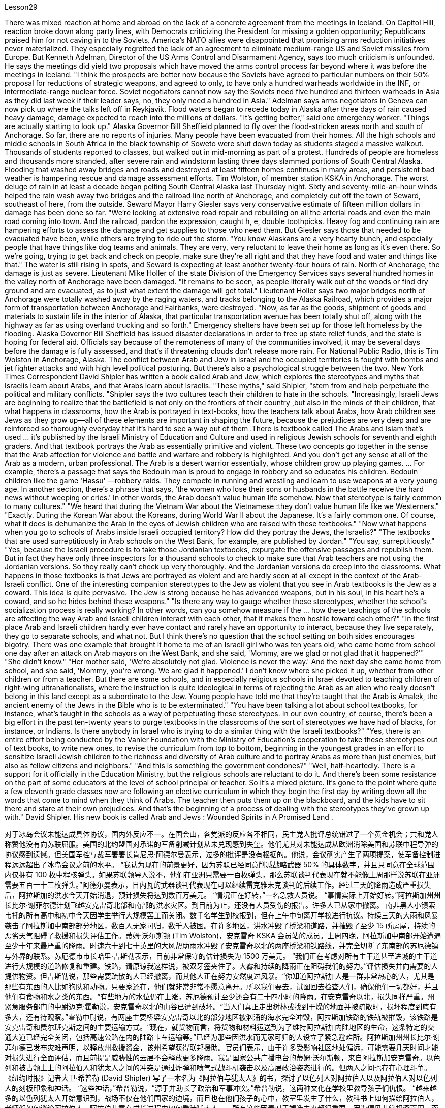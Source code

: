 Lesson29



There was mixed reaction at home and abroad on the lack of a concrete agreement from the meetings in Iceland. On Capitol Hill, reaction broke down along party lines, with Democrats criticizing the President for missing a golden opportunity; Republicans praised him for not caving in to the Soviets. America's NATO allies were disappointed that promising arms reduction initiatives never materialized. They especially regretted the lack of an agreement to eliminate medium-range US and Soviet missiles from Europe. But Kenneth Adelman, Director of the US Arms Control and Disarmament Agency, says too much criticism is unfounded. He says the meetings did yield two proposals which have moved the arms control process far beyond where it was before the meetings in Iceland. "I think the prospects are better now because the Soviets have agreed to particular numbers on their 50% proposal for reductions of strategic weapons, and agreed to only, to have only a hundred warheads worldwide in the INF, or intermediate-range nuclear force. Soviet negotiators cannot now say the Soviets need five hundred and thirteen warheads in Asia as they did last week if their leader says, no, they only need a hundred in Asia." Adelman says arms negotiators in Geneva can now pick up where the talks left off in Reykjavik. Flood waters began to recede today in Alaska after three days of rain caused heavy damage, damage expected to reach into the millions of dollars. "It's getting better," said one emergency worker. "Things are actually starting to look up." Alaska Governor Bill Sheffield planned to fly over the flood-stricken areas north and south of Anchorage. So far, there are no reports of injuries. Many people have been evacuated from their homes.
All the high schools and middle schools in South Africa in the black township of Soweto were shut down today as students staged a massive walkout. Thousands of students reported to classes, but walked out in mid-morning as part of a protest. Hundreds of people are homeless and thousands more stranded, after severe rain and windstorm lasting three days slammed portions of South Central Alaska. Flooding that washed away bridges and roads and destroyed at least fifteen homes continues in many areas, and persistent bad weather is hampering rescue and damage assessment efforts. Tim Wolston, of member station KSKA in Anchorage. The worst deluge of rain in at least a decade began pelting South Central Alaska last Thursday night. Sixty and seventy-mile-an-hour winds helped the rain wash away two bridges and the railroad line north of Anchorage, and completely cut off the town of Seward, southeast of here, from the outside. Seward Mayor Harry Giesler says very conservative estimate of fifteen million dollars in damage has been done so far. "We're looking at extensive road repair and rebuilding on all the arterial roads and even the main road coming into town. And the railroad, pardon the expression, caught h, e, double toothpicks. Heavy fog and continuing rain are hampering efforts to assess the damage and get supplies to those who need them. But Giesler says those that needed to be evacuated have been, while others are trying to ride out the storm. "You know Alaskans are a very hearty bunch, and especially people that have things like dog teams and animals. They are very, very reluctant to leave their home as long as it's even there. So we're going, trying to get back and check on people, make sure they're all right and that they have food and water and things like that." The water is still rising in spots, and Seward is expecting at least another twenty-four hours of rain. North of Anchorage, the damage is just as severe. Lieutenant Mike Holler of the state Division of the Emergency Services says several hundred homes in the valley north of Anchorage have been damaged. "It remains to be seen, as people literally walk out of the woods or find dry ground and are evacuated, as to just what extent the damage will get total." Lieutenant Holler says two major bridges north of Anchorage were totally washed away by the raging waters, and tracks belonging to the Alaska Railroad, which provides a major form of transportation between Anchorage and Fairbanks, were destroyed. "Now, as far as the goods, shipment of goods and materials to sustain life in the interior of Alaska, that particular transportation avenue has been totally shut off, along with the highway as far as using overland trucking and so forth." Emergency shelters have been set up for those left homeless by the flooding. Alaska Governor Bill Sheffield has issued disaster declarations in order to free up state relief funds, and the state is hoping for federal aid. Officials say because of the remoteness of many of the communities involved, it may be several days before the damage is fully assessed, and that's if threatening clouds don't release more rain. For National Public Radio, this is Tim Wolston in Anchorage, Alaska.
The conflict between Arab and Jew in Israel and the occupied territories is fought with bombs and jet fighter attacks and with high level political posturing. But there's also a psychological struggle between the two. New York Times Correspondent David Shipler has written a book called Arab and Jew, which explores the stereotypes and myths that Israelis learn about Arabs, and that Arabs learn about Israelis. "These myths," said Shipler, "stem from and help perpetuate the political and military conflicts. "Shipler says the two cultures teach their children to hate in the schools. "Increasingly, Israeli Jews are beginning to realize that the battlefield is not only on the frontiers of their country ,but also in the minds of their children, that what happens in classrooms, how the Arab is portrayed in text-books, how the teachers talk about Arabs, how Arab children see Jews as they grow up—all of these elements are important in shaping the future, because the prejudices are very deep and are reinforced so thoroughly everyday that it's hard to see a way out of them .There is textbook called The Arabs and Islam that's used ... it's published by the Israeli Ministry of Education and Culture and used in religious Jewish schools for seventh and eighth graders. And that textbook portrays the Arab as essentially primitive and violent. These two concepts go together in the sense that the Arab affection for violence and battle and warfare and robbery is highlighted. And you don't get any sense at all of the Arab as a modern, urban professional. The Arab is a desert warrior essentially, whose children grow up playing games. ... For example, there's a passage that says the Bedouin man is proud to engage in robbery and so educates his children. Bedouin children like the game 'Hassu' —robbery raids. They compete in running and wrestling and learn to use weapons at a very young age. In another section, there's a phrase that says, 'the women who lose their sons or husbands in the battle receive the hard news without weeping or cries.' In other words, the Arab doesn't value human life somehow. Now that stereotype is fairly common to many cultures." "We heard that during the Vietnam War about the Vietnamese :they don't value human life like we Westerners." "Exactly. During the Korean War about the Koreans, during World War II about the Japanese. It's a fairly common one. Of course, what it does is dehumanize the Arab in the eyes of Jewish children who are raised with these textbooks." "Now what happens when you go to schools of Arabs inside Israeli occupied territory? How did they portray the Jews, the Israelis?" "The textbooks that are used surreptitiously in Arab schools on the West Bank, for example, are published by Jordan." "You say, surreptitiously." "Yes, because the Israeli procedure is to take those Jordanian textbooks, expurgate the offensive passages and republish them. But in fact they have only three inspectors for a thousand schools to check to make sure that Arab teachers are not using the Jordanian versions. So they really can't check up very thoroughly. And the Jordanian versions do creep into the classrooms. What happens in those textbooks is
that Jews are portrayed as violent and are hardly seen at all except in the context of the Arab-Israeli conflict. One of the interesting companion stereotypes to the Jew as violent that you see in Arab textbooks is the Jew as a coward. This idea is quite pervasive. The Jew is strong because he has advanced weapons, but in his soul, in his heart he's a coward, and so he hides behind these weapons." "Is there any way to gauge whether these stereotypes, whether the school's socialization process is really working? In other words, can you somehow measure if the ... how these teachings of the schools are affecting the way Arab and Israeli children interact with each other, that it makes them hostile toward each other?" "In the first place Arab and Israeli children hardly ever have contact and rarely have an opportunity to interact, because they live separately, they go to separate schools, and what not. But I think there's no question that the school setting on both sides encourages bigotry. There was one example that brought it home to me of an Israeli girl who was ten years old, who came home from school one day after an attack on Arab mayors on the West Bank, and she said, 'Mommy, are we glad or not glad that it happened?'" "She didn't know." "Her mother said, 'We're absolutely not glad. Violence is never the way.' And the next day she came home from school, and she said, 'Mommy, you're wrong. We are glad it happened.' I don't know where she picked it up, whether from other children or from a teacher. But there are some schools, and in especially religious schools in Israel devoted to teaching children of right-wing ultranationalists, where the instruction is quite ideological in terms of rejecting the Arab as an alien who really doesn't belong in this land except as a subordinate to the Jew. Young people have told me that they're taught that the Arab is Amalek, the ancient enemy of the Jews in the Bible who is to be exterminated." "You have been talking a lot about school textbooks, for instance, what's taught in the schools as a way of perpetuating these stereotypes. In our own country, of course, there's been a big effort in the past ten-twenty years to purge textbooks in the classrooms of the sort of stereotypes we have had of blacks, for instance, or Indians. Is there anybody in Israel who is trying to do a similar thing with the Israeli textbooks?" "Yes, there is an entire effort being conducted by the Vanier Foundation with the Ministry of Education's cooperation to take these stereotypes out of text books, to write new ones, to revise the curriculum from top to bottom, beginning in the youngest grades in an effort to sensitize Israeli Jewish children to the richness and diversity of Arab culture and to portray Arabs as more than just enemies, but also as fellow citizens and neighbors." "And this is something the government condones?" "Well, half-heartedly. There is a support for it officially in the Education Ministry, but the religious schools are reluctant to do it. And there's been some resistance on the part of some educators at the level of school principal or teacher. So it's a mixed picture. It's gone to the point where quite a few eleventh grade classes now are following an elective curriculum in which they begin the first day by writing down all
the words that come to mind when they think of Arabs. The teacher then puts them up on the blackboard, and the kids have to sit there and stare at their own prejudices. And that's the beginning of a process of dealing with the stereotypes they've grown up with." David Shipler. His new book is called Arab and Jews : Wounded Spirits in A Promised Land .




对于冰岛会议未能达成具体协议，国内外反应不一。在国会山，各党派的反应各不相同，民主党人批评总统错过了一个黄金机会；共和党人称赞他没有向苏联屈服。美国的北约盟国对承诺的军备削减计划从未兑现感到失望。他们尤其对未能达成从欧洲消除美国和苏联中程导弹的协议感到遗憾。但美国军控与裁军署署长肯尼思·阿德尔曼表示，过多的批评是没有根据的。他说，会议确实产生了两项提案，使军备控制进程远远超出了冰岛会议之前的水平。 “我认为现在的前景更好，因为苏联已经同意削减战略武器 50% 的具体数字，并且只同意在全球范围内仅拥有 100 枚中程核弹头。如果苏联领导人说不，他们在亚洲只需要一百枚弹头，那么苏联谈判代表现在就不能像上周那样说苏联在亚洲需要五百一十三枚弹头。”阿德尔曼表示，日内瓦的武器谈判代表现在可以继续雷克雅未克谈判的后续工作。经过三天的降雨造成严重损失后，阿拉斯加的洪水今天开始消退，预计损​​失将达到数百万美元。 “情况正在好转，”一名急救人员说。 “事情实际上开始好转。”阿拉斯加州州长比尔·谢菲尔德计划飞越安克雷奇北部和南部的洪水灾区。到目前为止，还没有人员受伤的报告。许多人已从家中撤离。 南非黑人小镇索韦托的所有高中和初中今天因学生举行大规模罢工而关闭。数千名学生到校报到，但在上午中旬离开学校进行抗议。持续三天的大雨和风暴袭击了阿拉斯加中南部部分地区，数百人无家可归，数千人被困。在许多地区，洪水冲毁了桥梁和道路，并摧毁了至少 15 所房屋，持续的恶劣天气阻碍了救援和损失评估工作。蒂姆·沃尔斯顿 (Tim Wolston)，安克雷奇 KSKA 会员站的成员。上周四晚，阿拉斯加中南部开始遭遇至少十年来最严重的降雨。时速六十到七十英里的大风帮助雨水冲毁了安克雷奇以北的两座桥梁和铁路线，并完全切断了东南部的苏厄德镇与外界的联系。苏厄德市市长哈里·吉斯勒表示，目前非常保守的估计损失为 1500 万美元。 “我们正在考虑对所有主干道甚至进城的主干道进行大规模的道路修复和重建。铁路，请原谅我这样说，被双牙签夹住了。大雾和持续的降雨正在阻碍我们的努力。”评估损失并向需要的人提供物资。但吉斯勒说，那些需要疏散的人已经撤离，而其他人正在努力安然度过风暴。“你知道阿拉斯加人是一群非常热心的人，尤其是那些有东西的人比如狗队和动物。只要家还在，他们就非常非常不愿意离开。所以我们要去，试图回去检查人们，确保他们一切都好，并且他们有食物和水之类的东西。“有些地方的水位仍在上涨，苏厄德预计至少还会有二十四小时的降雨。在安克雷奇以北，损失同样严重。州紧急服务部门的中尉迈克·霍勒说，安克雷奇以北的山谷已遭到破坏。“当人们真正走出树林或找到干燥的地面并被疏散时，损坏程度到底有多大，还有待观察。”霍勒中尉说，有两座主要桥梁安克雷奇以北的部分地区被汹涌的海水完全冲毁，阿拉斯加铁路的铁轨被摧毁，该铁路是安克雷奇和费尔班克斯之间的主要运输方式。“现在，就货物而言，将货物和材料运送到为了维持阿拉斯加内陆地区的生命，这条特定的交通大道已经完全关闭，包括高速公路在内的陆路卡车运输等。”已经为那些因洪水而无家可归的人设立了紧急避难所。阿拉斯加州州长比尔·谢菲尔德已发布灾难声明，以释放州救援资金，该州希望获得联邦援助。官员们表示，由于许多受影响社区地处偏远，可能需要几天时间才能对损失进行全面评估，而且前提是威胁性的云层不会释放更多降雨。我是国家公共广播电台的蒂姆·沃尔斯顿，来自阿拉斯加安克雷奇。以色列和被占领土上的阿拉伯人和犹太人之间的冲突是通过炸弹和喷气式战斗机袭击以及高层政治姿态进行的。但两人之间也存在心理斗争。 《纽约时报》记者大卫·希普勒 (David Shipler) 写了一本名为《阿拉伯与犹太人》的书，探讨了以色列人对阿拉伯人以及阿拉伯人对以色列人的刻板印象和神话。 “这些神话，”希普勒说，“源于并助长了政治和军事冲突。”希普勒说，这两种文化在学校里教导孩子们仇恨。 “越来越多的以色列犹太人开始意识到，战场不仅在他们国家的边境，而且也在他们孩子的心中，教室里发生了什么，教科书上如何描绘阿拉伯人，老师们如何谈论阿拉伯人，阿拉伯儿童在成长过程中如何看待犹太人——所有这些因素对于塑造未来都很重要，因为偏见非常根深蒂固，而且每天都在强化，以至于很难找到摆脱它们的出路。以色列教育和文化部出版了一本名为《阿拉伯人和伊斯兰教》的教科书，在宗教犹太学校的七年级和八年级学生中使用。该教科书将阿拉伯人描绘成本质上原始和暴力的。这两个概念结合在一起阿拉伯人对暴力、战斗、战争和抢劫的喜爱被凸显出来。你根本无法理解阿拉伯人作为现代城市职业人士的感受。阿拉伯人本质上是沙漠战士，他们的孩子是在玩耍中长大的游戏。 ……​例如，有一段话说贝都因人以抢劫为荣，因此教育他的孩子。贝都因儿童喜欢“Hassu”游戏——抢劫袭击。他们在很小的时候就参加跑步和摔跤比赛，并学习使用武器。 在另一节中，有一句话说：“在战斗中失去儿子或丈夫的妇女收到这个沉重的消息时，没有哭泣或哭泣。”换句话说，阿拉伯人并不重视人的生命。现在，这种刻板印象在许多文化中相当普遍。”“我们在越南战争期间听说越南人：他们不像我们西方人那样重视人的生命。”“没错。朝鲜战争期间关于朝鲜人，第二次世界大战期间关于日本人。这是一种相当常见的情况。当然，它的作用是在那些用这些教科书长大的犹太孩子眼中使阿拉伯人失去人性。”“现在，当你去以色列占领区内的阿拉伯人学校时会发生什么？他们如何描绘犹太人、以色列人？” “例如，约旦河西岸的阿拉伯学校偷偷使用的教科书就是约旦出版的。” “你说，偷偷地。” “是的，因为以色列的程序是拿走那些约旦教科书，删除冒犯性的段落并重新出版。但事实上，他们只有三名督察员对一千所学校进行检查，以确保阿拉伯教师没有使用约旦版本。所以他们确实无法查得很彻底。约旦版本也确实走进了教室。这些教科书中发生的情况是，犹太人被描绘成暴力的人，除了在阿以冲突的背景下之外，几乎很少看到犹太人。你在阿拉伯教科书中看到的关于犹太人暴力的有趣的刻板印象之一是犹太人是胆小鬼。这种想法相当普遍。犹太人之所以强大，是因为他拥有先进的武器，但在他的灵魂里，在他的心里，他是一个懦夫，所以他躲在这些武器后面。” “有什么方法可以衡量这些刻板印象，学校的社会化进程是否真正发挥作用？换句话说，你能以某种方式衡量学校的这些教学是否正在影响阿拉伯和以色列儿童彼此互动的方式，从而使他们彼此敌对吗？”“首先，阿拉伯和以色列儿童几乎没有联系，也很少有互动的机会，因为他们分开居住，上不同的学校等等。但我认为，毫无疑问，双方的学校环境都鼓励偏见。有一个让我印象深刻的例子，一位十岁的以色列女孩在约旦河西岸的阿拉伯市长遭到袭击后一天放学回家，她说：‘妈妈，我们高兴还是不高兴？很高兴这件事发生了？’” “她不知道。” “她妈妈说，‘我们绝对不高兴。暴力永远不是出路。第二天她放学回家，她说：‘妈妈，你错了。我们很高兴这件事发生了。我不知道她是从哪里学来的，是从其他孩子那里学来的，还是从老师那里学来的。但也有一些学校，特别是以色列的宗教学校，致力于教育右翼极端民族主义者的孩子，这些学校的教学相当意识形态化，拒绝将阿拉伯人视为外国人，除了作为阿拉伯人之外，实际上不属于这片土地。从属于犹太人。年轻人告诉我，他们被教导说，阿拉伯人是亚玛力人，是圣经中犹太人的远古敌人，应该被消灭。”学校作为延续这些陈规定型观念的一种方式。 当然，在我们自己的国家，过去十二十年里我们付出了巨大的努力，清除课堂教科书中对黑人或印度人的刻板印象。以色列是否有人试图对以色列教科书做类似的事情？” “是的，瓦尼尔基金会正在与教育部合作进行全面的努力，以消除教科书中的这些刻板印象，编写新课程，从最低年级开始，从上到下修改课程，努力让以色列犹太儿童了解阿拉伯文化的丰富性和多样性，并将阿拉伯人描绘成不仅仅是敌人，而且是同胞和邻居” “这是政府纵容的事情吗？” “嗯，半心半意的。教育部对此表示正式支持，但宗教学校不愿意这样做。一些校长或教师级别的教育工作者也存在一些阻力。所以这是一个复杂的情况。现在，相当多的十一年级班级都在遵循选修课程，他们在第一天开始时写下他们想到阿拉伯人时想到的所有单词。然后老师把它们放在黑板上，孩子们必须坐在那里盯着自己的偏见。这是处理他们成长过程中的刻板印象的过程的开始。”大卫·希普勒（David Shipler）。他的新书名为《阿拉伯和犹太人：应许之地中受伤的灵魂》。

